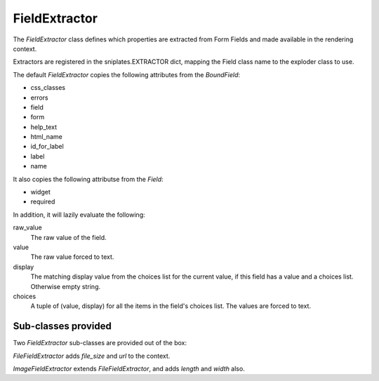==============
FieldExtractor
==============

The `FieldExtractor` class defines which properties are extracted from Form
Fields and made available in the rendering context.

Extractors are registered in the sniplates.EXTRACTOR dict, mapping the Field
class name to the exploder class to use.

The default `FieldExtractor` copies the following attributes from the
`BoundField`:

- css_classes
- errors
- field
- form
- help_text
- html_name
- id_for_label
- label
- name

It also copies the following attributse from the `Field`:

- widget
- required

In addition, it will lazily evaluate the following:

raw_value
    The raw value of the field.

value
    The raw value forced to text.

display
    The matching display value from the choices list for the current value, if
    this field has a value and a choices list.  Otherwise empty string.

choices
    A tuple of (value, display) for all the items in the field's choices list.
    The values are forced to text.


Sub-classes provided
====================

Two `FieldExtractor` sub-classes are provided out of the box:

`FileFieldExtractor` adds `file_size` and `url` to the context.

`ImageFieldExtractor` extends `FileFieldExtractor`, and adds `length` and
`width` also.
